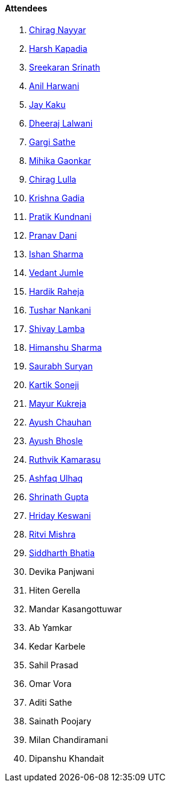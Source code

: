 ==== Attendees

. link:https://twitter.com/chiragnayyar[Chirag Nayyar^]
. link:https://twitter.com/harshgkapadia[Harsh Kapadia^]
. link:https://twitter.com/skxrxn[Sreekaran Srinath^]
. link:https://www.linkedin.com/in/anilharwani[Anil Harwani^]
. link:https://twitter.com/kaku_jay[Jay Kaku^]
. link:https://twitter.com/DhiruCodes[Dheeraj Lalwani^]
. link:https://twitter.com/gargi_sathe[Gargi Sathe^]
. link:https://twitter.com/GaonkarMihika[Mihika Gaonkar^]
. link:https://twitter.com/\_chiraglulla_[Chirag Lulla^]
. link:https://twitter.com/KRISHNAGADIA[Krishna Gadia^]
. link:https://twitter.com/KundnaniPratik[Pratik Kundnani^]
. link:https://twitter.com/PranavDani3[Pranav Dani^]
. link:https://twitter.com/ishandeveloper[Ishan Sharma^]
. link:https://twitter.com/vedantjumle1[Vedant Jumle^]
. link:https://twitter.com/hardikraheja[Hardik Raheja^]
. link:https://twitter.com/tusharnankanii[Tushar Nankani^]
. link:https://twitter.com/howdevelop[Shivay Lamba^]
. link:https://twitter.com/_SharmaHimanshu[Himanshu Sharma^]
. link:https://twitter.com/0xSaurabh[Saurabh Suryan^]
. link:https://twitter.com/KartikSoneji_[Kartik Soneji]
. link:https://twitter.com/mayurkukreja26[Mayur Kukreja^]
. link:https://twitter.com/heyayushh[Ayush Chauhan^]
. link:https://twitter.com/ayushb_tweets[Ayush Bhosle^]
. link:https://twitter.com/blazingruthvik[Ruthvik Kamarasu^]
. link:https://twitter.com/ashfaq_ulhaq[Ashfaq Ulhaq^]
. link:https://twitter.com/gupta_shrinath[Shrinath Gupta^]
. link:https://twitter.com/hridayHZ[Hriday Keswani^]
. link:https://twitter.com/frenzyritz13[Ritvi Mishra^]
. link:https://twitter.com/Darth_Sid512[Siddharth Bhatia^]
. Devika Panjwani
. Hiten Gerella
. Mandar Kasangottuwar
. Ab Yamkar
. Kedar Karbele
. Sahil Prasad
. Omar Vora
. Aditi Sathe
. Sainath Poojary
. Milan Chandiramani
. Dipanshu Khandait
